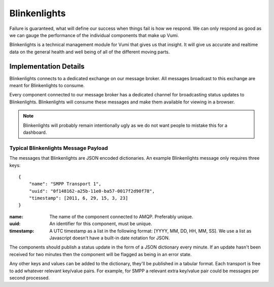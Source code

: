 Blinkenlights
=============

Failure is guaranteed, what will define our success when things fail is how we respond. We can only respond as good as we can gauge the performance of the individual components that make up Vumi. 

Blinkenlights is a technical management module for Vumi that gives us that insight. It will give us accurate and realtime data on the general health and well being of all of the different moving parts.

Implementation Details
**********************

Blinkenlights connects to a dedicated exchange on our message broker. All messages broadcast to this exchange are meant for Blinkenlights to consume.

Every component connected to our message broker has a dedicated channel for broadcasting status updates to Blinkenlights. Blinkenlights will consume these messages and make them available for viewing in a browser. 

.. note:: Blinkenlights will probably remain intentionally ugly as we do not want people to mistake this for a dashboard.

Typical Blinkenlights Message Payload
-------------------------------------

The messages that Blinkenlights are JSON encoded dictionaries. An example Blinkenlights message only requires three keys::

    { 
        "name": "SMPP Transport 1",
        "uuid": "0f148162-a25b-11e0-ba57-0017f2d90f78",
        "timestamp": [2011, 6, 29, 15, 3, 23]
    } 

:name:
    The name of the component connected to AMQP. Preferably unique.
:uuid:
    An identifier for this component, must be unique.
:timestamp:
    A UTC timestamp as a list in the following format: [YYYY, MM, DD, HH, MM, SS]. We use a list as Javascript doesn't have a built-in date notation for JSON.

The components should publish a status update in the form of a JSON dictionary every minute. If an update hasn't been received for two minutes then the component will be flagged as being in an error state.

Any other keys and values can be added to the dictionary, they'll be published in a tabular format. Each transport is free to add whatever relevant key/value pairs. For example, for SMPP a relevant extra key/value pair could be messages per second processed.